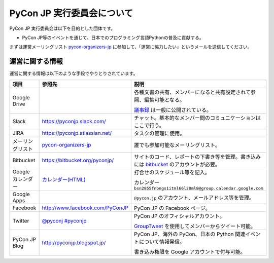 =============================
 PyCon JP 実行委員会について
=============================

PyCon JP 実行委員会は以下を目的とした団体です。

- PyCon JP等のイベントを通じて、日本でのプログラミング言語Pythonの普及に貢献する。

まずは運営メーリングリスト `pycon-organizers-jp <http://groups.google.com/group/pycon-organizers-jp>`_ に参加して、「運営に協力したい」というメールを送信してください。

運営に関する情報
================
運営に関する情報は以下のような手段でやりとりされています。

.. list-table::
   :widths: 20 30 50
   :header-rows: 1

   * - 項目
     - 参照先
     - 説明
   * - Google Drive
     -
     - 各種文書の共有、メンバーになると共有設定されて参照、編集可能となる。

       `議事録 <https://docs.google.com/folder/d/0B_bw8GEmTD5OYzRNN0xsalRVSTQ/edit>`_ は一般に公開されている。
   * - Slack
     - https://pyconjp.slack.com/
     - チャット。基本的なメンバー間のコミュニケーションはここで行う。
   * - JIRA
     - https://pyconjp.atlassian.net/
     - タスクの管理に使用。
   * - メーリングリスト
     - `pycon-organizers-jp <http://groups.google.com/group/pycon-organizers-jp>`_
     - 誰でも参加可能なメーリングリスト。
   * - Bitbucket
     - https://bitbucket.org/pyconjp/
     - サイトのコード、レポートの下書き等を管理。書き込みには `bitbucket <https://bitbucket.org/>`_ のアカウントが必要。
   * - Google カレンダー
     - `カレンダー(HTML) <https://www.google.com/calendar/embed?src=bsn2855fnbngs1itml66l28ml8%40group.calendar.google.com&ctz=Asia/Tokyo>`_
     - 打合せのスケジュール等を記入。

       カレンダー ``bsn2855fnbngs1itml66l28ml8@group.calendar.google.com``
   * - Google Apps
     -
     - ``@pycon.jp`` のアカウント、メールアドレス等を管理。
   * - Facebook
     - http://www.facebook.com/PyConJP
     - PyCon JP の Facebook ページ。
   * - Twitter
     - `@pyconj <https://twitter.com/#!/pyconj>`_
       `#pyconjp <https://twitter.com/#!/search/%23pyconjp>`_
     - PyCon JP のオフィシャルアカウント。

       `GroupTweet <http://www.grouptweet.com/>`_ を使用してメンバーからツイート可能。
   * - PyCon JP Blog
     - http://pyconjp.blogspot.jp/
     - PyCon JP、海外の PyCon、日本の Python 関連イベントについて情報発信。

       書き込み権限を Google アカウントで付与可能。
